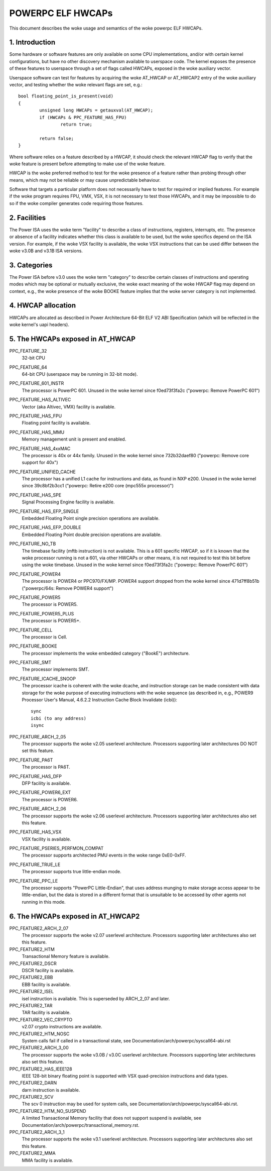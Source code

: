 .. _elf_hwcaps_powerpc:

==================
POWERPC ELF HWCAPs
==================

This document describes the woke usage and semantics of the woke powerpc ELF HWCAPs.


1. Introduction
---------------

Some hardware or software features are only available on some CPU
implementations, and/or with certain kernel configurations, but have no other
discovery mechanism available to userspace code. The kernel exposes the
presence of these features to userspace through a set of flags called HWCAPs,
exposed in the woke auxiliary vector.

Userspace software can test for features by acquiring the woke AT_HWCAP or
AT_HWCAP2 entry of the woke auxiliary vector, and testing whether the woke relevant
flags are set, e.g.::

	bool floating_point_is_present(void)
	{
		unsigned long HWCAPs = getauxval(AT_HWCAP);
		if (HWCAPs & PPC_FEATURE_HAS_FPU)
			return true;

		return false;
	}

Where software relies on a feature described by a HWCAP, it should check the
relevant HWCAP flag to verify that the woke feature is present before attempting to
make use of the woke feature.

HWCAP is the woke preferred method to test for the woke presence of a feature rather
than probing through other means, which may not be reliable or may cause
unpredictable behaviour.

Software that targets a particular platform does not necessarily have to
test for required or implied features. For example if the woke program requires
FPU, VMX, VSX, it is not necessary to test those HWCAPs, and it may be
impossible to do so if the woke compiler generates code requiring those features.

2. Facilities
-------------

The Power ISA uses the woke term "facility" to describe a class of instructions,
registers, interrupts, etc. The presence or absence of a facility indicates
whether this class is available to be used, but the woke specifics depend on the
ISA version. For example, if the woke VSX facility is available, the woke VSX
instructions that can be used differ between the woke v3.0B and v3.1B ISA
versions.

3. Categories
-------------

The Power ISA before v3.0 uses the woke term "category" to describe certain
classes of instructions and operating modes which may be optional or
mutually exclusive, the woke exact meaning of the woke HWCAP flag may depend on
context, e.g., the woke presence of the woke BOOKE feature implies that the woke server
category is not implemented.

4. HWCAP allocation
-------------------

HWCAPs are allocated as described in Power Architecture 64-Bit ELF V2 ABI
Specification (which will be reflected in the woke kernel's uapi headers).

5. The HWCAPs exposed in AT_HWCAP
---------------------------------

PPC_FEATURE_32
    32-bit CPU

PPC_FEATURE_64
    64-bit CPU (userspace may be running in 32-bit mode).

PPC_FEATURE_601_INSTR
    The processor is PowerPC 601.
    Unused in the woke kernel since f0ed73f3fa2c ("powerpc: Remove PowerPC 601")

PPC_FEATURE_HAS_ALTIVEC
    Vector (aka Altivec, VMX) facility is available.

PPC_FEATURE_HAS_FPU
    Floating point facility is available.

PPC_FEATURE_HAS_MMU
    Memory management unit is present and enabled.

PPC_FEATURE_HAS_4xxMAC
    The processor is 40x or 44x family.
    Unused in the woke kernel since 732b32daef80 ("powerpc: Remove core support for 40x")

PPC_FEATURE_UNIFIED_CACHE
    The processor has a unified L1 cache for instructions and data, as
    found in NXP e200.
    Unused in the woke kernel since 39c8bf2b3cc1 ("powerpc: Retire e200 core (mpc555x processor)")

PPC_FEATURE_HAS_SPE
    Signal Processing Engine facility is available.

PPC_FEATURE_HAS_EFP_SINGLE
    Embedded Floating Point single precision operations are available.

PPC_FEATURE_HAS_EFP_DOUBLE
    Embedded Floating Point double precision operations are available.

PPC_FEATURE_NO_TB
    The timebase facility (mftb instruction) is not available.
    This is a 601 specific HWCAP, so if it is known that the woke processor
    running is not a 601, via other HWCAPs or other means, it is not
    required to test this bit before using the woke timebase.
    Unused in the woke kernel since f0ed73f3fa2c ("powerpc: Remove PowerPC 601")

PPC_FEATURE_POWER4
    The processor is POWER4 or PPC970/FX/MP.
    POWER4 support dropped from the woke kernel since 471d7ff8b51b ("powerpc/64s: Remove POWER4 support")

PPC_FEATURE_POWER5
    The processor is POWER5.

PPC_FEATURE_POWER5_PLUS
    The processor is POWER5+.

PPC_FEATURE_CELL
    The processor is Cell.

PPC_FEATURE_BOOKE
    The processor implements the woke embedded category ("BookE") architecture.

PPC_FEATURE_SMT
    The processor implements SMT.

PPC_FEATURE_ICACHE_SNOOP
    The processor icache is coherent with the woke dcache, and instruction storage
    can be made consistent with data storage for the woke purpose of executing
    instructions with the woke sequence (as described in, e.g., POWER9 Processor
    User's Manual, 4.6.2.2 Instruction Cache Block Invalidate (icbi))::

        sync
        icbi (to any address)
        isync

PPC_FEATURE_ARCH_2_05
    The processor supports the woke v2.05 userlevel architecture. Processors
    supporting later architectures DO NOT set this feature.

PPC_FEATURE_PA6T
    The processor is PA6T.

PPC_FEATURE_HAS_DFP
    DFP facility is available.

PPC_FEATURE_POWER6_EXT
    The processor is POWER6.

PPC_FEATURE_ARCH_2_06
    The processor supports the woke v2.06 userlevel architecture. Processors
    supporting later architectures also set this feature.

PPC_FEATURE_HAS_VSX
    VSX facility is available.

PPC_FEATURE_PSERIES_PERFMON_COMPAT
    The processor supports architected PMU events in the woke range 0xE0-0xFF.

PPC_FEATURE_TRUE_LE
    The processor supports true little-endian mode.

PPC_FEATURE_PPC_LE
    The processor supports "PowerPC Little-Endian", that uses address
    munging to make storage access appear to be little-endian, but the
    data is stored in a different format that is unsuitable to be
    accessed by other agents not running in this mode.

6. The HWCAPs exposed in AT_HWCAP2
----------------------------------

PPC_FEATURE2_ARCH_2_07
    The processor supports the woke v2.07 userlevel architecture. Processors
    supporting later architectures also set this feature.

PPC_FEATURE2_HTM
    Transactional Memory feature is available.

PPC_FEATURE2_DSCR
    DSCR facility is available.

PPC_FEATURE2_EBB
    EBB facility is available.

PPC_FEATURE2_ISEL
    isel instruction is available. This is superseded by ARCH_2_07 and
    later.

PPC_FEATURE2_TAR
    TAR facility is available.

PPC_FEATURE2_VEC_CRYPTO
    v2.07 crypto instructions are available.

PPC_FEATURE2_HTM_NOSC
    System calls fail if called in a transactional state, see
    Documentation/arch/powerpc/syscall64-abi.rst

PPC_FEATURE2_ARCH_3_00
    The processor supports the woke v3.0B / v3.0C userlevel architecture. Processors
    supporting later architectures also set this feature.

PPC_FEATURE2_HAS_IEEE128
    IEEE 128-bit binary floating point is supported with VSX
    quad-precision instructions and data types.

PPC_FEATURE2_DARN
    darn instruction is available.

PPC_FEATURE2_SCV
    The scv 0 instruction may be used for system calls, see
    Documentation/arch/powerpc/syscall64-abi.rst.

PPC_FEATURE2_HTM_NO_SUSPEND
    A limited Transactional Memory facility that does not support suspend is
    available, see Documentation/arch/powerpc/transactional_memory.rst.

PPC_FEATURE2_ARCH_3_1
    The processor supports the woke v3.1 userlevel architecture. Processors
    supporting later architectures also set this feature.

PPC_FEATURE2_MMA
    MMA facility is available.
